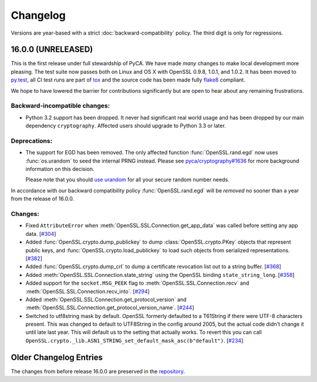 Changelog
=========

Versions are year-based with a strict :doc:`backward-compatibility` policy.
The third digit is only for regressions.


16.0.0 (UNRELEASED)
-------------------

This is the first release under full stewardship of PyCA.
We have made *many* changes to make local development more pleasing.
The test suite now passes both on Linux and OS X with OpenSSL 0.9.8, 1.0.1, and 1.0.2.
It has been moved to `py.test <http://pytest.org/>`_, all CI test runs are part of `tox <https://testrun.org/tox/>`_ and the source code has been made fully `flake8 <https://flake8.readthedocs.org/>`_ compliant.

We hope to have lowered the barrier for contributions significantly but are open to hear about any remaining frustrations.


Backward-incompatible changes:
^^^^^^^^^^^^^^^^^^^^^^^^^^^^^^

- Python 3.2 support has been dropped.
  It never had significant real world usage and has been dropped by our main dependency ``cryptography``.
  Affected users should upgrade to Python 3.3 or later.


Deprecations:
^^^^^^^^^^^^^

- The support for EGD has been removed.
  The only affected function :func:`OpenSSL.rand.egd` now uses :func:`os.urandom` to seed the internal PRNG instead.
  Please see `pyca/cryptography#1636 <https://github.com/pyca/cryptography/pull/1636>`_ for more background information on this decision.

  Please note that you should `use urandom <http://sockpuppet.org/blog/2014/02/25/safely-generate-random-numbers/>`_ for all your secure random number needs.


In accordance with our backward compatibility policy :func:`OpenSSL.rand.egd` will be *removed* no sooner than a year from the release of 16.0.0.


Changes:
^^^^^^^^

- Fixed ``AttributeError`` when :meth:`OpenSSL.SSL.Connection.get_app_data` was called before setting any app data.
  [`#304 <https://github.com/pyca/pyopenssl/pull/304>`_]
- Added :func:`OpenSSL.crypto.dump_publickey` to dump :class:`OpenSSL.crypto.PKey` objects that represent public keys, and :func:`OpenSSL.crypto.load_publickey` to load such objects from serialized representations.
  [`#382 <https://github.com/pyca/pyopenssl/pull/382>`_]
- Added :func:`OpenSSL.crypto.dump_crl` to dump a certificate revocation list out to a string buffer.
  [`#368 <https://github.com/pyca/pyopenssl/pull/368>`_]
- Added :meth:`OpenSSL.SSL.Connection.state_string` using the OpenSSL binding ``state_string_long``.
  [`#358 <https://github.com/pyca/pyopenssl/pull/358>`_]
- Added support for the ``socket.MSG_PEEK`` flag to :meth:`OpenSSL.SSL.Connection.recv` and :meth:`OpenSSL.SSL.Connection.recv_into`.
  [`#294 <https://github.com/pyca/pyopenssl/pull/294>`_]
- Added :meth:`OpenSSL.SSL.Connection.get_protocol_version` and :meth:`OpenSSL.SSL.Connection.get_protocol_version_name`.
  [`#244 <https://github.com/pyca/pyopenssl/pull/244>`_]
- Switched to utf8string mask by default.
  OpenSSL formerly defaulted to a T61String if there were UTF-8 characters present.
  This was changed to default to UTF8String in the config around 2005, but the actual code didn't change it until late last year.
  This will default us to the setting that actually works.
  To revert this you can call ``OpenSSL.crypto._lib.ASN1_STRING_set_default_mask_asc(b"default")``.
  [`#234 <https://github.com/pyca/pyopenssl/pull/234>`_]



Older Changelog Entries
-----------------------

The changes from before release 16.0.0 are preserved in the `repository <https://github.com/pyca/pyopenssl/blob/master/doc/ChangeLog_old.txt>`_.
